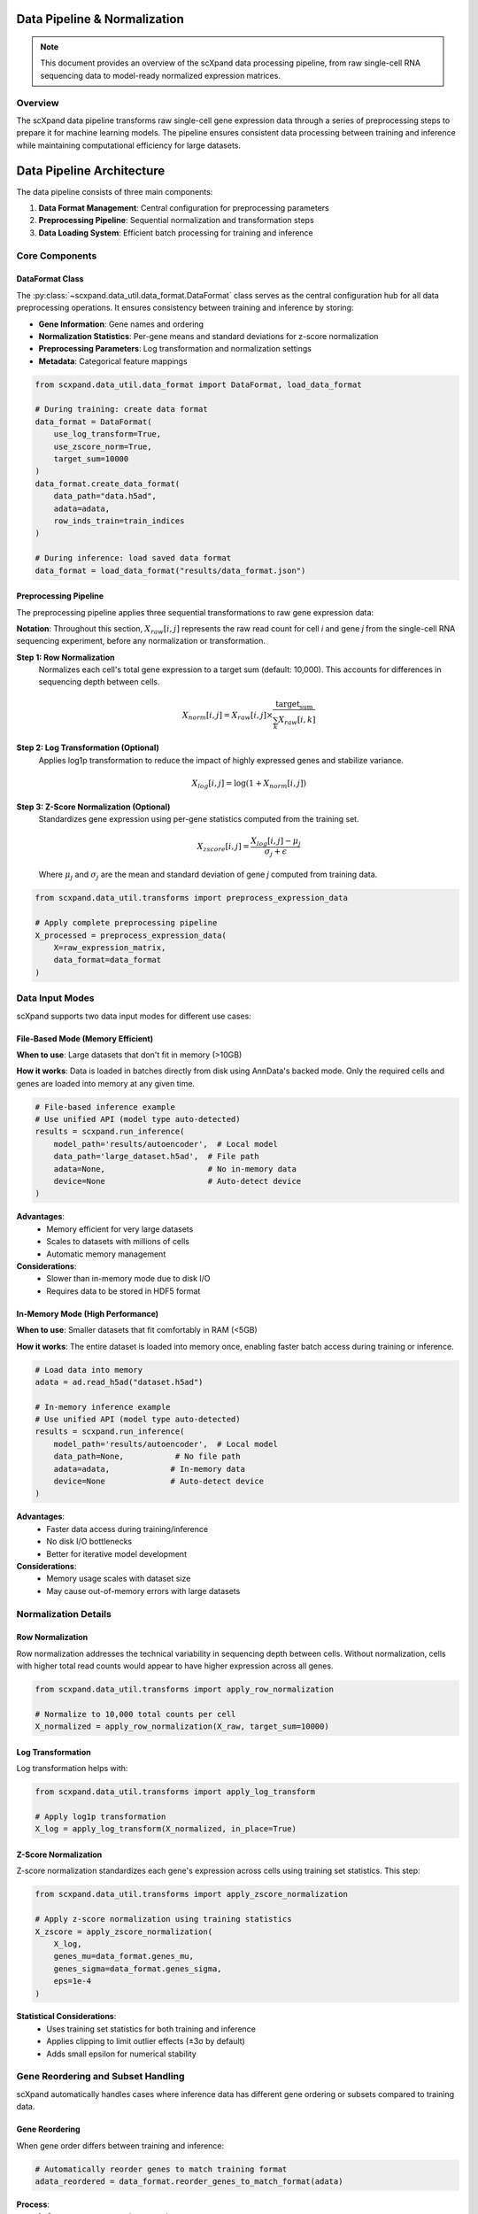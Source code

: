 Data Pipeline & Normalization
=============================

.. note::
   This document provides an overview of the scXpand data processing pipeline, from raw single-cell RNA sequencing data to model-ready normalized expression matrices.

Overview
--------

The scXpand data pipeline transforms raw single-cell gene expression data through a series of preprocessing steps to prepare it for machine learning models. The pipeline ensures consistent data processing between training and inference while maintaining computational efficiency for large datasets.

Data Pipeline Architecture
============================

The data pipeline consists of three main components:

1. **Data Format Management**: Central configuration for preprocessing parameters
2. **Preprocessing Pipeline**: Sequential normalization and transformation steps
3. **Data Loading System**: Efficient batch processing for training and inference

Core Components
---------------

DataFormat Class
~~~~~~~~~~~~~~~~

The :py:class:`~scxpand.data_util.data_format.DataFormat` class serves as the central configuration hub for all data preprocessing operations. It ensures consistency between training and inference by storing:

* **Gene Information**: Gene names and ordering
* **Normalization Statistics**: Per-gene means and standard deviations for z-score normalization
* **Preprocessing Parameters**: Log transformation and normalization settings
* **Metadata**: Categorical feature mappings

.. code-block:: python

   from scxpand.data_util.data_format import DataFormat, load_data_format

   # During training: create data format
   data_format = DataFormat(
       use_log_transform=True,
       use_zscore_norm=True,
       target_sum=10000
   )
   data_format.create_data_format(
       data_path="data.h5ad",
       adata=adata,
       row_inds_train=train_indices
   )

   # During inference: load saved data format
   data_format = load_data_format("results/data_format.json")

Preprocessing Pipeline
~~~~~~~~~~~~~~~~~~~~~~

The preprocessing pipeline applies three sequential transformations to raw gene expression data:

**Notation**: Throughout this section, :math:`X_{raw}[i,j]` represents the raw read count for cell *i* and gene *j* from the single-cell RNA sequencing experiment, before any normalization or transformation.

**Step 1: Row Normalization**
   Normalizes each cell's total gene expression to a target sum (default: 10,000). This accounts for differences in sequencing depth between cells.

   .. math::
      X_{norm}[i,j] = X_{raw}[i,j] \times \frac{\text{target_sum}}{\sum_k X_{raw}[i,k]}

**Step 2: Log Transformation (Optional)**
   Applies log1p transformation to reduce the impact of highly expressed genes and stabilize variance.

   .. math::
      X_{log}[i,j] = \log(1 + X_{norm}[i,j])

**Step 3: Z-Score Normalization (Optional)**
   Standardizes gene expression using per-gene statistics computed from the training set.

   .. math::
      X_{zscore}[i,j] = \frac{X_{log}[i,j] - \mu_j}{\sigma_j + \epsilon}

   Where :math:`\mu_j` and :math:`\sigma_j` are the mean and standard deviation of gene *j* computed from training data.

.. code-block:: python

   from scxpand.data_util.transforms import preprocess_expression_data

   # Apply complete preprocessing pipeline
   X_processed = preprocess_expression_data(
       X=raw_expression_matrix,
       data_format=data_format
   )

Data Input Modes
----------------

scXpand supports two data input modes for different use cases:

File-Based Mode (Memory Efficient)
~~~~~~~~~~~~~~~~~~~~~~~~~~~~~~~~~~~

**When to use**: Large datasets that don't fit in memory (>10GB)

**How it works**: Data is loaded in batches directly from disk using AnnData's backed mode. Only the required cells and genes are loaded into memory at any given time.

.. code-block:: python

   # File-based inference example
   # Use unified API (model type auto-detected)
   results = scxpand.run_inference(
       model_path='results/autoencoder',  # Local model
       data_path='large_dataset.h5ad',  # File path
       adata=None,                      # No in-memory data
       device=None                      # Auto-detect device
   )

**Advantages**:
   * Memory efficient for very large datasets
   * Scales to datasets with millions of cells
   * Automatic memory management

**Considerations**:
   * Slower than in-memory mode due to disk I/O
   * Requires data to be stored in HDF5 format

In-Memory Mode (High Performance)
~~~~~~~~~~~~~~~~~~~~~~~~~~~~~~~~~~

**When to use**: Smaller datasets that fit comfortably in RAM (<5GB)

**How it works**: The entire dataset is loaded into memory once, enabling faster batch access during training or inference.

.. code-block:: python

   # Load data into memory
   adata = ad.read_h5ad("dataset.h5ad")

   # In-memory inference example
   # Use unified API (model type auto-detected)
   results = scxpand.run_inference(
       model_path='results/autoencoder',  # Local model
       data_path=None,           # No file path
       adata=adata,             # In-memory data
       device=None              # Auto-detect device
   )

**Advantages**:
   * Faster data access during training/inference
   * No disk I/O bottlenecks
   * Better for iterative model development

**Considerations**:
   * Memory usage scales with dataset size
   * May cause out-of-memory errors with large datasets

Normalization Details
---------------------

Row Normalization
~~~~~~~~~~~~~~~~~~

Row normalization addresses the technical variability in sequencing depth between cells. Without normalization, cells with higher total read counts would appear to have higher expression across all genes.

.. code-block:: python

   from scxpand.data_util.transforms import apply_row_normalization

   # Normalize to 10,000 total counts per cell
   X_normalized = apply_row_normalization(X_raw, target_sum=10000)

Log Transformation
~~~~~~~~~~~~~~~~~~

Log transformation helps with:

.. code-block:: python

   from scxpand.data_util.transforms import apply_log_transform

   # Apply log1p transformation
   X_log = apply_log_transform(X_normalized, in_place=True)


Z-Score Normalization
~~~~~~~~~~~~~~~~~~~~~

Z-score normalization standardizes each gene's expression across cells using training set statistics. This step:


.. code-block:: python

   from scxpand.data_util.transforms import apply_zscore_normalization

   # Apply z-score normalization using training statistics
   X_zscore = apply_zscore_normalization(
       X_log,
       genes_mu=data_format.genes_mu,
       genes_sigma=data_format.genes_sigma,
       eps=1e-4
   )

**Statistical Considerations**:
   * Uses training set statistics for both training and inference
   * Applies clipping to limit outlier effects (±3σ by default)
   * Adds small epsilon for numerical stability


Gene Reordering and Subset Handling
------------------------------------

scXpand automatically handles cases where inference data has different gene ordering or subsets compared to training data.

Gene Reordering
~~~~~~~~~~~~~~~

When gene order differs between training and inference:

.. code-block:: python

   # Automatically reorder genes to match training format
   adata_reordered = data_format.reorder_genes_to_match_format(adata)

**Process**:
   1. Compare gene names between datasets
   2. Create mapping from inference to training gene order
   3. Reorder expression matrix columns
   4. Handle missing genes by zero-padding

Gene Subsetting
~~~~~~~~~~~~~~~~

For inference on specific gene subsets:

.. code-block:: python

   from scxpand.data_util.transforms import load_and_preprocess_data_numpy

   # Load and preprocess only specific genes
   X_subset = load_and_preprocess_data_numpy(
       data_path="data.h5ad",
       data_format=data_format,
       gene_subset=["CD3D", "CD8A", "CD4"]  # Specific genes
   )


Performance Optimization
------------------------

The data pipeline includes several optimizations for large-scale processing:

Batch Processing
~~~~~~~~~~~~~~~~

* **Streaming from Disk**: Processes data in configurable batches to control memory usage
* **Parallel Loading**: Supports multi-worker data loading for training

.. code-block:: python

   # Configure batch processing
   dataset = CellsDataset(
       data_format=data_format,
       data_path="large_dataset.h5ad",
       batch_size=1024
   )

Memory Management
~~~~~~~~~~~~~~~~~

* **Sparse Matrix Support**: Preserves sparsity through row normalization and log transformation
* **Backed Mode**: Uses AnnData's backed mode for memory-efficient file access



Best Practices
--------------


Inference Considerations
~~~~~~~~~~~~~~~~~~~~~~~~

1. **Consistent Preprocessing**: Always use the same DataFormat from training
2. **Gene Compatibility**: Ensure inference data gene sets match training data as closely as possible
3. **Memory Mode Selection**: Choose based on dataset size and available RAM
4. **Batch Size Tuning**: Optimize for your hardware configuration

.. code-block:: python

   # Inference best practices
   data_format = load_data_format("results/data_format.json")  # From training

   # Verify gene compatibility
   missing_genes = set(data_format.gene_names) - set(adata.var_names)
   if missing_genes:
       print(f"Warning: {len(missing_genes)} genes missing from inference data")

Troubleshooting
~~~~~~~~~~~~~~~

**Common Issues**:

* **Memory Errors**: Switch to file-based mode or reduce batch size
* **Gene Mismatches**: Use gene reordering or subset functionality
* **Slow Processing**: Increase batch size or use more workers
* **Numerical Issues**: Check for extreme values or invalid statistics

**Debug Tools**:

.. code-block:: python

   # Debug preprocessing pipeline
   print(f"Data format: {data_format}")
   print(f"Gene statistics: μ={data_format.genes_mu.mean():.3f}, σ={data_format.genes_sigma.mean():.3f}")
   print(f"Matrix shape: {X.shape}, dtype: {X.dtype}")

Integration with Model Training
-------------------------------

The data pipeline integrates with scXpand's model training system:

Dataset Creation
~~~~~~~~~~~~~~~~

.. code-block:: python

   from scxpand.data_util.dataset import CellsDataset
   from scxpand.data_util.dataloaders import create_train_dataloader

   # Create training dataset with preprocessing
   train_dataset = CellsDataset(
       data_format=data_format,
       row_inds=train_indices,
       is_train=True,
       data_path="data.h5ad"
   )

   # Create data loader with batching
   train_loader = create_train_dataloader(
       train_dataset=train_dataset,
       batch_size=512,
       num_workers=4
   )

Training Loop Integration
~~~~~~~~~~~~~~~~~~~~~~~~~

.. code-block:: python

   # Training loop with automatic preprocessing
   for batch in train_loader:
       X = batch['x']  # Already preprocessed
       y = batch['y']  # Target labels

       # Model forward pass
       predictions = model(X)
       loss = criterion(predictions, y)

The preprocessing happens transparently in the background, ensuring that model training always receives properly normalized data.

Data Augmentation
~~~~~~~~~~~~~~~~~

Data augmentation is used **only during training** for the neural network models (MLP and Autoencoder) and the linear models (Logistic regression and SVM) to improve generalization and robustness.

**Augmentation Pipeline:**
Data augmentation is applied in two stages during the preprocessing pipeline:

1. **Pre-normalization augmentations** (applied to raw counts):
   - Gene masking to simulate technical dropouts

2. **Post-normalization augmentations** (applied after preprocessing):
   - Gaussian noise addition to normalized data

.. code-block:: python

   # Example configuration for neural network models
   from scxpand.mlp.mlp_params import MLPParam
   from scxpand.autoencoders.ae_params import AutoEncoderParams

   # MLP with augmentation
   mlp_params = MLPParam(
       mask_rate=0.1,                     # Mask 10% of genes (pre-normalization)
       noise_std=1e-4,                    # Add Gaussian noise (post-normalization)
       soft_loss_beta=1.0,                # Soft label scaling factor
       soft_loss_start_epoch=None         # Use soft labels from epoch 0
   )

   # Autoencoder with augmentation
   ae_params = AutoEncoderParams(
       mask_rate=0.1,                     # Mask 10% of genes
       noise_std=1e-4,                    # Add Gaussian noise
       soft_loss_beta=1.0,                # Soft label scaling factor
   )

**Augmentation Types:**

1. **Gene Masking** (Pre-normalization):
   - Randomly sets genes to zero before normalization
   - Simulates technical dropouts in single-cell data

2. **Gaussian Noise** (Post-normalization):
   - Adds small amounts of Gaussian noise to normalized expression data
   - Helps prevent overfitting and improves generalization

3. **Soft Labels**:
   - Uses continuous labels in [0,1] instead of binary {0,1} labels
   - Computed from clone size ratios using sigmoid scaling
   - Formula: ``sigmoid(soft_loss_beta * (clone_size_ratio - 1.5))``
   - Can be scheduled to start after specific epochs
   - Helps with label noise and improves model calibration

